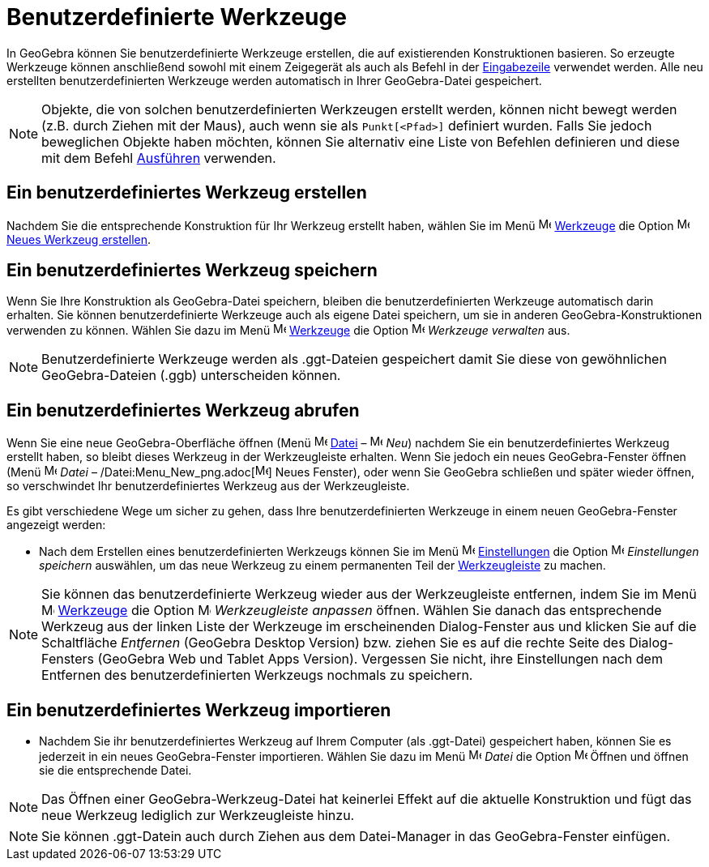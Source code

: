 = Benutzerdefinierte Werkzeuge
:page-en: tools/Custom_Tools
ifdef::env-github[:imagesdir: /de/modules/ROOT/assets/images]

In GeoGebra können Sie benutzerdefinierte Werkzeuge erstellen, die auf existierenden Konstruktionen basieren. So
erzeugte Werkzeuge können anschließend sowohl mit einem Zeigegerät als auch als Befehl in der
xref:/Eingabezeile.adoc[Eingabezeile] verwendet werden. Alle neu erstellten benutzerdefinierten Werkzeuge werden
automatisch in Ihrer GeoGebra-Datei gespeichert.

[NOTE]
====

Objekte, die von solchen benutzerdefinierten Werkzeugen erstellt werden, können nicht bewegt werden (z.B. durch Ziehen
mit der Maus), auch wenn sie als `++Punkt[<Pfad>]++` definiert wurden. Falls Sie jedoch beweglichen Objekte haben
möchten, können Sie alternativ eine Liste von Befehlen definieren und diese mit dem Befehl
xref:/commands/Ausführen.adoc[Ausführen] verwenden.

====

== Ein benutzerdefiniertes Werkzeug erstellen

Nachdem Sie die entsprechende Konstruktion für Ihr Werkzeug erstellt haben, wählen Sie im Menü
image:16px-Menu-tools.svg.png[Menu-tools.svg,width=16,height=16] xref:/Werkzeuge_Menü.adoc[Werkzeuge] die Option
image:16px-Menu-tools-new.svg.png[Menu-tools-new.svg,width=16,height=16] xref:/Werkzeug_erstellen_Dialog.adoc[Neues
Werkzeug erstellen].

== Ein benutzerdefiniertes Werkzeug speichern

Wenn Sie Ihre Konstruktion als GeoGebra-Datei speichern, bleiben die benutzerdefinierten Werkzeuge automatisch darin
erhalten. Sie können benutzerdefinierte Werkzeuge auch als eigene Datei speichern, um sie in anderen
GeoGebra-Konstruktionen verwenden zu können. Wählen Sie dazu im Menü
image:16px-Menu-tools.svg.png[Menu-tools.svg,width=16,height=16] xref:/Werkzeuge_Menü.adoc[Werkzeuge] die Option
image:16px-Menu-tools.svg.png[Menu-tools.svg,width=16,height=16] _Werkzeuge verwalten_ aus.

[NOTE]
====

Benutzerdefinierte Werkzeuge werden als .ggt-Dateien gespeichert damit Sie diese von gewöhnlichen GeoGebra-Dateien
(.ggb) unterscheiden können.

====

== Ein benutzerdefiniertes Werkzeug abrufen

Wenn Sie eine neue GeoGebra-Oberfläche öffnen (Menü image:16px-Menu-file.svg.png[Menu-file.svg,width=16,height=16]
xref:/Datei_Menü.adoc[Datei] – image:16px-Menu-file-new.svg.png[Menu-file-new.svg,width=16,height=16] _Neu_) nachdem Sie
ein benutzerdefiniertes Werkzeug erstellt haben, so bleibt dieses Werkzeug in der Werkzeugleiste erhalten. Wenn Sie
jedoch ein neues GeoGebra-Fenster öffnen (Menü image:16px-Menu-file.svg.png[Menu-file.svg,width=16,height=16] _Datei_ –
/Datei:Menu_New_png.adoc[image:Menu_New.png[Menu New.png,width=16,height=16]] Neues Fenster), oder wenn Sie GeoGebra
schließen und später wieder öffnen, so verschwindet Ihr benutzerdefiniertes Werkzeug aus der Werkzeugleiste.

Es gibt verschiedene Wege um sicher zu gehen, dass Ihre benutzerdefinierten Werkzeuge in einem neuen GeoGebra-Fenster
angezeigt werden:

* Nach dem Erstellen eines benutzerdefinierten Werkzeugs können Sie im Menü
image:16px-Menu-options.svg.png[Menu-options.svg,width=16,height=16] xref:/Einstellungen_Menü.adoc[Einstellungen] die
Option image:16px-Menu-file-save.svg.png[Menu-file-save.svg,width=16,height=16] _Einstellungen speichern_ auswählen, um
das neue Werkzeug zu einem permanenten Teil der xref:/Werkzeugleiste.adoc[Werkzeugleiste] zu machen.

[NOTE]
====

Sie können das benutzerdefinierte Werkzeug wieder aus der Werkzeugleiste entfernen, indem Sie im Menü
image:16px-Menu-tools.svg.png[Menu-tools.svg,width=16,height=16] xref:/Werkzeuge_Menü.adoc[Werkzeuge] die Option
image:16px-Menu-tools-customize.svg.png[Menu-tools-customize.svg,width=16,height=16] _Werkzeugleiste anpassen_ öffnen.
Wählen Sie danach das entsprechende Werkzeug aus der linken Liste der Werkzeuge im erscheinenden Dialog-Fenster aus und
klicken Sie auf die Schaltfläche _Entfernen_ (GeoGebra Desktop Version) bzw. ziehen Sie es auf die rechte Seite des
Dialog-Fensters (GeoGebra Web und Tablet Apps Version). Vergessen Sie nicht, ihre Einstellungen nach dem Entfernen des
benutzerdefinierten Werkzeugs nochmals zu speichern.

====

== Ein benutzerdefiniertes Werkzeug importieren

* Nachdem Sie ihr benutzerdefiniertes Werkzeug auf Ihrem Computer (als .ggt-Datei) gespeichert haben, können Sie es
jederzeit in ein neues GeoGebra-Fenster importieren. Wählen Sie dazu im Menü
image:16px-Menu-file.svg.png[Menu-file.svg,width=16,height=16] _Datei_ die Option
image:16px-Menu-file-open.svg.png[Menu-file-open.svg,width=16,height=16] Öffnen und öffnen sie die entsprechende Datei.

[NOTE]
====

Das Öffnen einer GeoGebra-Werkzeug-Datei hat keinerlei Effekt auf die aktuelle Konstruktion und fügt das neue Werkzeug
lediglich zur Werkzeugleiste hinzu.

====

[NOTE]
====

Sie können .ggt-Datein auch durch Ziehen aus dem Datei-Manager in das GeoGebra-Fenster einfügen.

====
